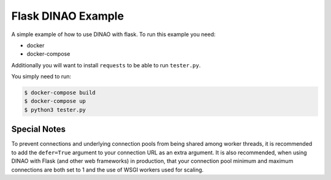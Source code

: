 Flask DINAO Example
===================

A simple example of how to use DINAO with flask.  To run this example you need:

* docker
* docker-compose

Additionally you will want to install ``requests`` to be able to run
``tester.py``.

You simply need to run:

.. code-block::

    $ docker-compose build
    $ docker-compose up
    $ python3 tester.py


Special Notes
*************

To prevent connections and underlying connection pools from being shared among
worker threads, it is recommended to add the ``defer=True`` argument to your
connection URL as an extra argument.  It is also recommended, when using DINAO
with Flask (and other web frameworks) in production, that your connection pool
minimum and maximum connections are both set to 1 and the use of WSGI workers
used for scaling.
